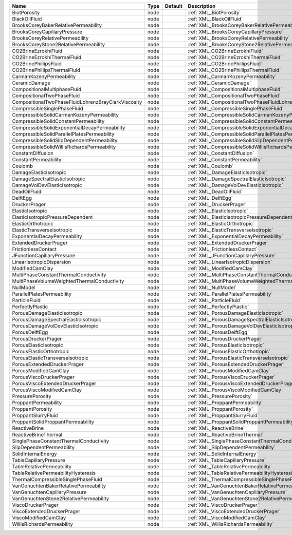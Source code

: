

=================================================== ==== ======= ============================================================== 
Name                                                Type Default Description                                                    
=================================================== ==== ======= ============================================================== 
BiotPorosity                                        node         :ref:`XML_BiotPorosity`                                        
BlackOilFluid                                       node         :ref:`XML_BlackOilFluid`                                       
BrooksCoreyBakerRelativePermeability                node         :ref:`XML_BrooksCoreyBakerRelativePermeability`                
BrooksCoreyCapillaryPressure                        node         :ref:`XML_BrooksCoreyCapillaryPressure`                        
BrooksCoreyRelativePermeability                     node         :ref:`XML_BrooksCoreyRelativePermeability`                     
BrooksCoreyStone2RelativePermeability               node         :ref:`XML_BrooksCoreyStone2RelativePermeability`               
CO2BrineEzrokhiFluid                                node         :ref:`XML_CO2BrineEzrokhiFluid`                                
CO2BrineEzrokhiThermalFluid                         node         :ref:`XML_CO2BrineEzrokhiThermalFluid`                         
CO2BrinePhillipsFluid                               node         :ref:`XML_CO2BrinePhillipsFluid`                               
CO2BrinePhillipsThermalFluid                        node         :ref:`XML_CO2BrinePhillipsThermalFluid`                        
CarmanKozenyPermeability                            node         :ref:`XML_CarmanKozenyPermeability`                            
CeramicDamage                                       node         :ref:`XML_CeramicDamage`                                       
CompositionalMultiphaseFluid                        node         :ref:`XML_CompositionalMultiphaseFluid`                        
CompositionalTwoPhaseFluid                          node         :ref:`XML_CompositionalTwoPhaseFluid`                          
CompositionalTwoPhaseFluidLohrenzBrayClarkViscosity node         :ref:`XML_CompositionalTwoPhaseFluidLohrenzBrayClarkViscosity` 
CompressibleSinglePhaseFluid                        node         :ref:`XML_CompressibleSinglePhaseFluid`                        
CompressibleSolidCarmanKozenyPermeability           node         :ref:`XML_CompressibleSolidCarmanKozenyPermeability`           
CompressibleSolidConstantPermeability               node         :ref:`XML_CompressibleSolidConstantPermeability`               
CompressibleSolidExponentialDecayPermeability       node         :ref:`XML_CompressibleSolidExponentialDecayPermeability`       
CompressibleSolidParallelPlatesPermeability         node         :ref:`XML_CompressibleSolidParallelPlatesPermeability`         
CompressibleSolidSlipDependentPermeability          node         :ref:`XML_CompressibleSolidSlipDependentPermeability`          
CompressibleSolidWillisRichardsPermeability         node         :ref:`XML_CompressibleSolidWillisRichardsPermeability`         
ConstantDiffusion                                   node         :ref:`XML_ConstantDiffusion`                                   
ConstantPermeability                                node         :ref:`XML_ConstantPermeability`                                
Coulomb                                             node         :ref:`XML_Coulomb`                                             
DamageElasticIsotropic                              node         :ref:`XML_DamageElasticIsotropic`                              
DamageSpectralElasticIsotropic                      node         :ref:`XML_DamageSpectralElasticIsotropic`                      
DamageVolDevElasticIsotropic                        node         :ref:`XML_DamageVolDevElasticIsotropic`                        
DeadOilFluid                                        node         :ref:`XML_DeadOilFluid`                                        
DelftEgg                                            node         :ref:`XML_DelftEgg`                                            
DruckerPrager                                       node         :ref:`XML_DruckerPrager`                                       
ElasticIsotropic                                    node         :ref:`XML_ElasticIsotropic`                                    
ElasticIsotropicPressureDependent                   node         :ref:`XML_ElasticIsotropicPressureDependent`                   
ElasticOrthotropic                                  node         :ref:`XML_ElasticOrthotropic`                                  
ElasticTransverseIsotropic                          node         :ref:`XML_ElasticTransverseIsotropic`                          
ExponentialDecayPermeability                        node         :ref:`XML_ExponentialDecayPermeability`                        
ExtendedDruckerPrager                               node         :ref:`XML_ExtendedDruckerPrager`                               
FrictionlessContact                                 node         :ref:`XML_FrictionlessContact`                                 
JFunctionCapillaryPressure                          node         :ref:`XML_JFunctionCapillaryPressure`                          
LinearIsotropicDispersion                           node         :ref:`XML_LinearIsotropicDispersion`                           
ModifiedCamClay                                     node         :ref:`XML_ModifiedCamClay`                                     
MultiPhaseConstantThermalConductivity               node         :ref:`XML_MultiPhaseConstantThermalConductivity`               
MultiPhaseVolumeWeightedThermalConductivity         node         :ref:`XML_MultiPhaseVolumeWeightedThermalConductivity`         
NullModel                                           node         :ref:`XML_NullModel`                                           
ParallelPlatesPermeability                          node         :ref:`XML_ParallelPlatesPermeability`                          
ParticleFluid                                       node         :ref:`XML_ParticleFluid`                                       
PerfectlyPlastic                                    node         :ref:`XML_PerfectlyPlastic`                                    
PorousDamageElasticIsotropic                        node         :ref:`XML_PorousDamageElasticIsotropic`                        
PorousDamageSpectralElasticIsotropic                node         :ref:`XML_PorousDamageSpectralElasticIsotropic`                
PorousDamageVolDevElasticIsotropic                  node         :ref:`XML_PorousDamageVolDevElasticIsotropic`                  
PorousDelftEgg                                      node         :ref:`XML_PorousDelftEgg`                                      
PorousDruckerPrager                                 node         :ref:`XML_PorousDruckerPrager`                                 
PorousElasticIsotropic                              node         :ref:`XML_PorousElasticIsotropic`                              
PorousElasticOrthotropic                            node         :ref:`XML_PorousElasticOrthotropic`                            
PorousElasticTransverseIsotropic                    node         :ref:`XML_PorousElasticTransverseIsotropic`                    
PorousExtendedDruckerPrager                         node         :ref:`XML_PorousExtendedDruckerPrager`                         
PorousModifiedCamClay                               node         :ref:`XML_PorousModifiedCamClay`                               
PorousViscoDruckerPrager                            node         :ref:`XML_PorousViscoDruckerPrager`                            
PorousViscoExtendedDruckerPrager                    node         :ref:`XML_PorousViscoExtendedDruckerPrager`                    
PorousViscoModifiedCamClay                          node         :ref:`XML_PorousViscoModifiedCamClay`                          
PressurePorosity                                    node         :ref:`XML_PressurePorosity`                                    
ProppantPermeability                                node         :ref:`XML_ProppantPermeability`                                
ProppantPorosity                                    node         :ref:`XML_ProppantPorosity`                                    
ProppantSlurryFluid                                 node         :ref:`XML_ProppantSlurryFluid`                                 
ProppantSolidProppantPermeability                   node         :ref:`XML_ProppantSolidProppantPermeability`                   
ReactiveBrine                                       node         :ref:`XML_ReactiveBrine`                                       
ReactiveBrineThermal                                node         :ref:`XML_ReactiveBrineThermal`                                
SinglePhaseConstantThermalConductivity              node         :ref:`XML_SinglePhaseConstantThermalConductivity`              
SlipDependentPermeability                           node         :ref:`XML_SlipDependentPermeability`                           
SolidInternalEnergy                                 node         :ref:`XML_SolidInternalEnergy`                                 
TableCapillaryPressure                              node         :ref:`XML_TableCapillaryPressure`                              
TableRelativePermeability                           node         :ref:`XML_TableRelativePermeability`                           
TableRelativePermeabilityHysteresis                 node         :ref:`XML_TableRelativePermeabilityHysteresis`                 
ThermalCompressibleSinglePhaseFluid                 node         :ref:`XML_ThermalCompressibleSinglePhaseFluid`                 
VanGenuchtenBakerRelativePermeability               node         :ref:`XML_VanGenuchtenBakerRelativePermeability`               
VanGenuchtenCapillaryPressure                       node         :ref:`XML_VanGenuchtenCapillaryPressure`                       
VanGenuchtenStone2RelativePermeability              node         :ref:`XML_VanGenuchtenStone2RelativePermeability`              
ViscoDruckerPrager                                  node         :ref:`XML_ViscoDruckerPrager`                                  
ViscoExtendedDruckerPrager                          node         :ref:`XML_ViscoExtendedDruckerPrager`                          
ViscoModifiedCamClay                                node         :ref:`XML_ViscoModifiedCamClay`                                
WillisRichardsPermeability                          node         :ref:`XML_WillisRichardsPermeability`                          
=================================================== ==== ======= ============================================================== 


